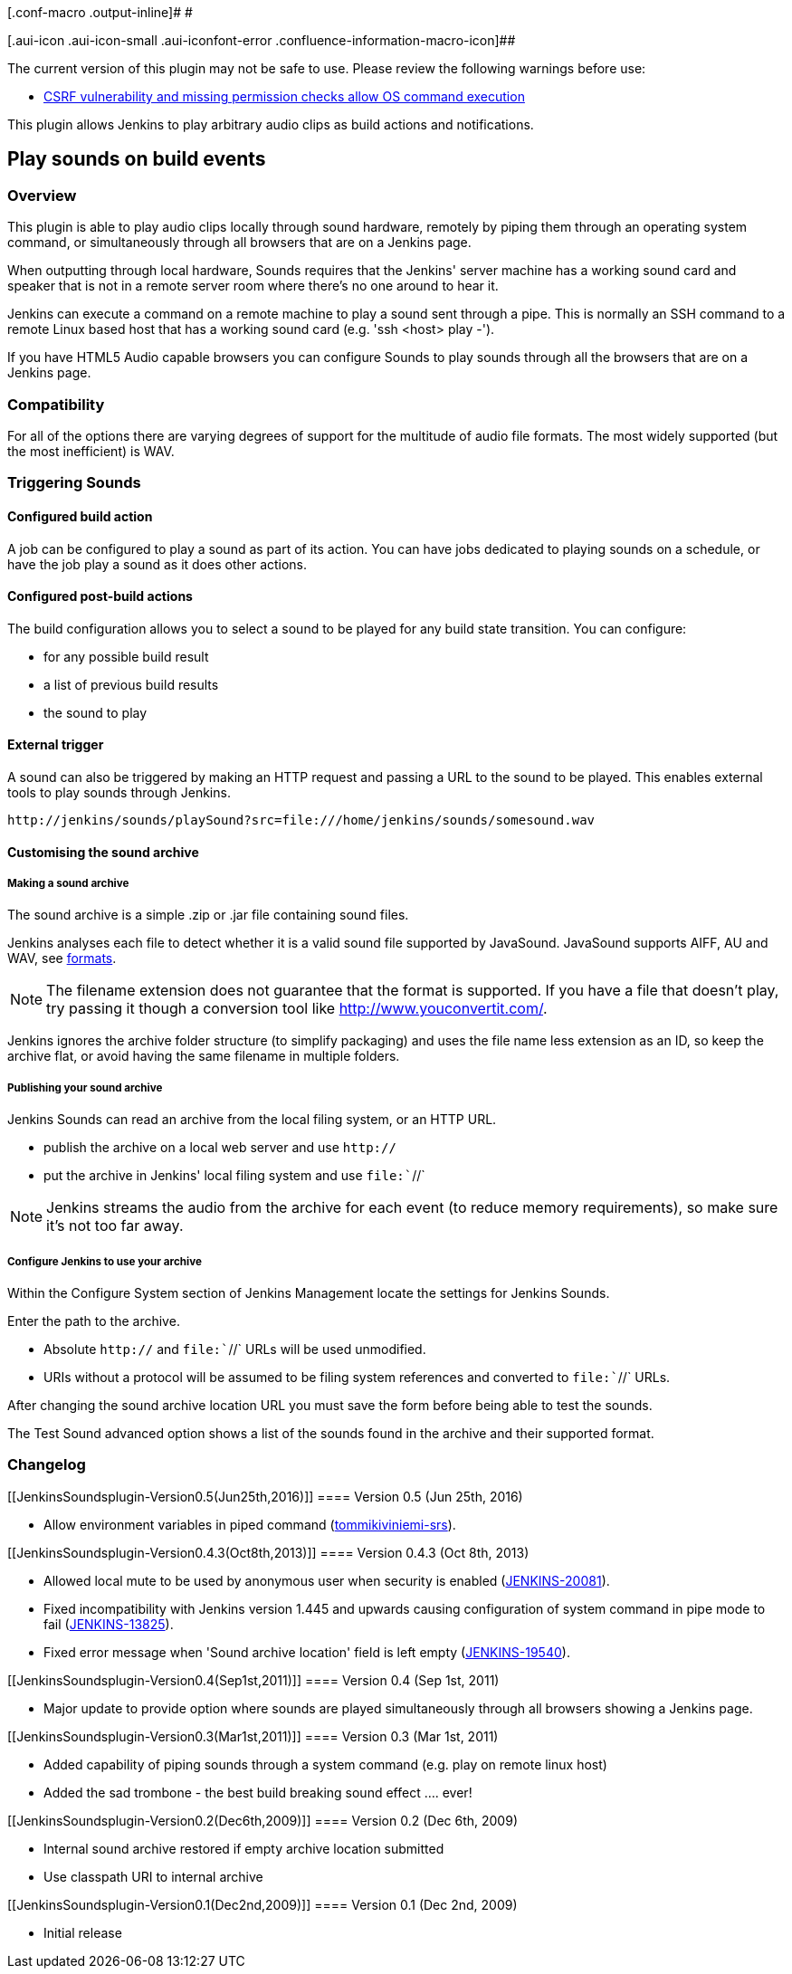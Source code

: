 [.conf-macro .output-inline]# #

[.aui-icon .aui-icon-small .aui-iconfont-error .confluence-information-macro-icon]##

The current version of this plugin may not be safe to use. Please review
the following warnings before use:

* https://jenkins.io/security/advisory/2020-01-15/#SECURITY-814[CSRF
vulnerability and missing permission checks allow OS command execution]

This plugin allows Jenkins to play arbitrary audio clips as build
actions and notifications.

[[JenkinsSoundsplugin-Playsoundsonbuildevents]]
== Play sounds on build events

[[JenkinsSoundsplugin-Overview]]
=== Overview

This plugin is able to play audio clips locally through sound hardware,
remotely by piping them through an operating system command, or
simultaneously through all browsers that are on a Jenkins page.

When outputting through local hardware, Sounds requires that the
Jenkins' server machine has a working sound card and speaker that is not
in a remote server room where there's no one around to hear it.

Jenkins can execute a command on a remote machine to play a sound sent
through a pipe. This is normally an SSH command to a remote Linux based
host that has a working sound card (e.g. 'ssh <host> play -').

If you have HTML5 Audio capable browsers you can configure Sounds to
play sounds through all the browsers that are on a Jenkins page.

[[JenkinsSoundsplugin-Compatibility]]
=== Compatibility

For all of the options there are varying degrees of support for the
multitude of audio file formats. The most widely supported (but the most
inefficient) is WAV.

[[JenkinsSoundsplugin-TriggeringSounds]]
=== Triggering Sounds

[[JenkinsSoundsplugin-Configuredbuildaction]]
==== Configured build action

A job can be configured to play a sound as part of its action. You can
have jobs dedicated to playing sounds on a schedule, or have the job
play a sound as it does other actions.

[[JenkinsSoundsplugin-Configuredpost-buildactions]]
==== Configured post-build actions

The build configuration allows you to select a sound to be played for
any build state transition. You can configure:

* for any possible build result
* a list of previous build results
* the sound to play

[[JenkinsSoundsplugin-Externaltrigger]]
==== External trigger

A sound can also be triggered by making an HTTP request and passing a
URL to the sound to be played. This enables external tools to play
sounds through Jenkins.

[source,syntaxhighlighter-pre]
----
http://jenkins/sounds/playSound?src=file:///home/jenkins/sounds/somesound.wav
----

[[JenkinsSoundsplugin-Customisingthesoundarchive]]
==== Customising the sound archive

[[JenkinsSoundsplugin-Makingasoundarchive]]
===== Making a sound archive

The sound archive is a simple .zip or .jar file containing sound files.

Jenkins analyses each file to detect whether it is a valid sound file
supported by JavaSound. JavaSound supports AIFF, AU and WAV, see
http://java.sun.com/products/java-media/sound/techReference/javasoundfaq.html#formats[formats].

NOTE: The filename extension does not guarantee that the format is
supported. If you have a file that doesn't play, try passing it though a
conversion tool like http://www.youconvertit.com/.

Jenkins ignores the archive folder structure (to simplify packaging) and
uses the file name less extension as an ID, so keep the archive flat, or
avoid having the same filename in multiple folders.

[[JenkinsSoundsplugin-Publishingyoursoundarchive]]
===== Publishing your sound archive

Jenkins Sounds can read an archive from the local filing system, or an
HTTP URL.

* publish the archive on a local web server and use `+http://+`
* put the archive in Jenkins' local filing system and use
`+file:+``+//+`

NOTE: Jenkins streams the audio from the archive for each event (to
reduce memory requirements), so make sure it's not too far away.

[[JenkinsSoundsplugin-ConfigureJenkinstouseyourarchive]]
===== Configure Jenkins to use your archive

Within the Configure System section of Jenkins Management locate the
settings for Jenkins Sounds.

Enter the path to the archive.

* Absolute `+http://+` and `+file:+``+//+` URLs will be used unmodified.
* URIs without a protocol will be assumed to be filing system references
and converted to `+file:+``+//+` URLs.

After changing the sound archive location URL you must save the form
before being able to test the sounds.

The Test Sound advanced option shows a list of the sounds found in the
archive and their supported format.

[[JenkinsSoundsplugin-Changelog]]
=== Changelog

[[JenkinsSoundsplugin-Version0.5(Jun25th,2016)]]
==== Version 0.5 (Jun 25th, 2016)

* Allow environment variables in piped command
(https://github.com/tommikiviniemi-srs[tommikiviniemi-srs]).

[[JenkinsSoundsplugin-Version0.4.3(Oct8th,2013)]]
==== Version 0.4.3 (Oct 8th, 2013)

* Allowed local mute to be used by anonymous user when security is
enabled
(https://issues.jenkins-ci.org/browse/JENKINS-20081[JENKINS-20081]).
* Fixed incompatibility with Jenkins version 1.445 and upwards causing
configuration of system command in pipe mode to fail
(https://issues.jenkins-ci.org/browse/JENKINS-13825[JENKINS-13825]).
* Fixed error message when 'Sound archive location' field is left empty
(https://issues.jenkins-ci.org/browse/JENKINS-19540[JENKINS-19540]).

[[JenkinsSoundsplugin-Version0.4(Sep1st,2011)]]
==== Version 0.4 (Sep 1st, 2011)

* Major update to provide option where sounds are played simultaneously
through all browsers showing a Jenkins page.

[[JenkinsSoundsplugin-Version0.3(Mar1st,2011)]]
==== Version 0.3 (Mar 1st, 2011)

* Added capability of piping sounds through a system command (e.g. play
on remote linux host)
* Added the sad trombone - the best build breaking sound effect ....
ever!

[[JenkinsSoundsplugin-Version0.2(Dec6th,2009)]]
==== Version 0.2 (Dec 6th, 2009)

* Internal sound archive restored if empty archive location submitted
* Use classpath URI to internal archive

[[JenkinsSoundsplugin-Version0.1(Dec2nd,2009)]]
==== Version 0.1 (Dec 2nd, 2009)

* Initial release
